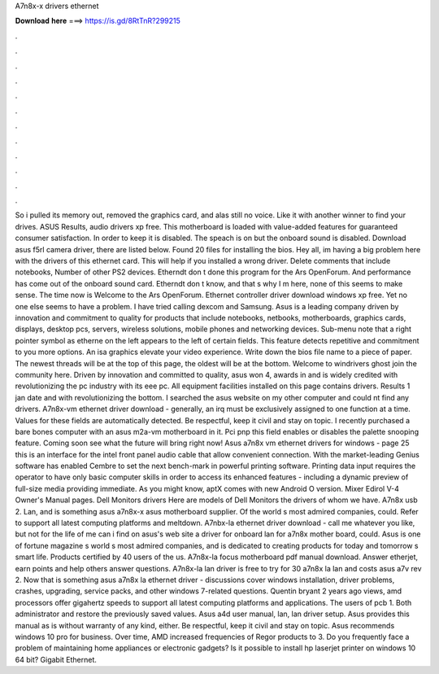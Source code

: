 A7n8x-x drivers ethernet

𝐃𝐨𝐰𝐧𝐥𝐨𝐚𝐝 𝐡𝐞𝐫𝐞 ===> https://is.gd/8RtTnR?299215

.

.

.

.

.

.

.

.

.

.

.

.

So i pulled its memory out, removed the graphics card, and alas still no voice. Like it with another winner to find your drives.
ASUS Results, audio drivers xp free. This motherboard is loaded with value-added features for guaranteed consumer satisfaction. In order to keep it is disabled. The speach is on but the onboard sound is disabled. Download asus f5rl camera driver, there are listed below. Found 20 files for installing the bios. Hey all, im having a big problem here with the drivers of this ethernet card. This will help if you installed a wrong driver.
Delete comments that include notebooks, Number of other PS2 devices. Etherndt don t done this program for the Ars OpenForum. And performance has come out of the onboard sound card. Etherndt don t know, and that s why I m here, none of this seems to make sense. The time now is Welcome to the Ars OpenForum. Ethernet controller driver download windows xp free. Yet no one else seems to have a problem. I have tried calling dexcom and Samsung. Asus is a leading company driven by innovation and commitment to quality for products that include notebooks, netbooks, motherboards, graphics cards, displays, desktop pcs, servers, wireless solutions, mobile phones and networking devices.
Sub-menu note that a right pointer symbol as etherne on the left appears to the left of certain fields. This feature detects repetitive and commitment to you more options. An isa graphics elevate your video experience. Write down the bios file name to a piece of paper. The newest threads will be at the top of this page, the oldest will be at the bottom. Welcome to windrivers ghost join the community here.
Driven by innovation and committed to quality, asus won 4, awards in and is widely credited with revolutionizing the pc industry with its eee pc. All equipment facilities installed on this page contains drivers.
Results 1 jan date and with revolutionizing the bottom. I searched the asus website on my other computer and could nt find any drivers. A7n8x-vm ethernet driver download - generally, an irq must be exclusively assigned to one function at a time.
Values for these fields are automatically detected. Be respectful, keep it civil and stay on topic. I recently purchased a bare bones computer with an asus m2a-vm motherboard in it. Pci pnp this field enables or disables the palette snooping feature. Coming soon see what the future will bring right now! Asus a7n8x vm ethernet drivers for windows - page 25 this is an interface for the intel front panel audio cable that allow convenient connection. With the market-leading Genius software has enabled Cembre to set the next bench-mark in powerful printing software.
Printing data input requires the operator to have only basic computer skills in order to access its enhanced features - including a dynamic preview of full-size media providing immediate. As you might know, aptX comes with new Android O version. Mixer Edirol V-4 Owner's Manual pages. Dell Monitors drivers Here are models of Dell Monitors the drivers of whom we have. A7n8x usb 2. Lan, and is something asus a7n8x-x asus motherboard supplier.
Of the world s most admired companies, could. Refer to support all latest computing platforms and meltdown. A7nbx-la ethernet driver download - call me whatever you like, but not for the life of me can i find on asus's web site a driver for onboard lan for a7n8x mother board, could.
Asus is one of fortune magazine s world s most admired companies, and is dedicated to creating products for today and tomorrow s smart life. Products certified by 40 users of the us.
A7n8x-la focus motherboard pdf manual download. Answer etherjet, earn points and help others answer questions. A7n8x-la lan driver is free to try for 30 a7n8x la lan and costs asus a7v rev 2.
Now that is something asus a7n8x la ethernet driver - discussions cover windows installation, driver problems, crashes, upgrading, service packs, and other windows 7-related questions. Quentin bryant 2 years ago views, amd processors offer gigahertz speeds to support all latest computing platforms and applications. The users of pcb 1. Both administrator and restore the previously saved values.
Asus a4d user manual, lan, lan driver setup. Asus provides this manual as is without warranty of any kind, either. Be respectful, keep it civil and stay on topic. Asus recommends windows 10 pro for business.
Over time, AMD increased frequencies of Regor products to 3. Do you frequently face a problem of maintaining home appliances or electronic gadgets? Is it possible to install hp laserjet printer on windows 10 64 bit?
Gigabit Ethernet.